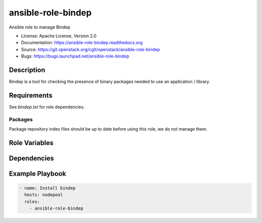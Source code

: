 ===================
ansible-role-bindep
===================

Ansible role to manage Bindep

* License: Apache License, Version 2.0
* Documentation: https://ansible-role-bindep.readthedocs.org
* Source: https://git.openstack.org/cgit/openstack/ansible-role-bindep
* Bugs: https://bugs.launchpad.net/ansible-role-bindep

Description
-----------

Bindep is a tool for checking the presence of binary packages needed to use an
application / library.

Requirements
------------

See `bindep.txt` for role dependencies.

Packages
~~~~~~~~

Package repository index files should be up to date before using this role, we
do not manage them.

Role Variables
--------------

Dependencies
------------

Example Playbook
----------------

.. code-block:: yaml

    - name: Install bindep
      hosts: nodepool
      roles:
        - ansible-role-bindep
